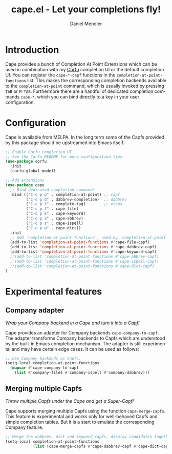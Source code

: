 #+title: cape.el - Let your completions fly!
#+author: Daniel Mendler
#+language: en
#+export_file_name: cape.texi
#+texinfo_dir_category: Emacs
#+texinfo_dir_title: Cape: (cape).
#+texinfo_dir_desc: Completion At Point Extensions

#+html: <a href="https://melpa.org/#/cape"><img alt="MELPA" src="https://melpa.org/packages/cape-badge.svg"/></a>
#+html: <a href="https://stable.melpa.org/#/cape"><img alt="MELPA Stable" src="https://stable.melpa.org/packages/cape-badge.svg"/></a>
#+html: <img src="https://upload.wikimedia.org/wikipedia/en/3/35/Supermanflying.png" align="right">

* Introduction

Cape provides a bunch of Completion At Point Extensions which can be used in
combination with my [[https://github.com/minad/corfu][Corfu]] completion UI or the default completion UI. You can
register the ~cape-*-capf~ functions in the ~completion-at-point-functions~ list.
This makes the corresponding completion backends available to the
~completion-at-point~ command, which is usually invoked by pressing ~TAB~ or ~M-TAB~.
Furthermore there are a handful of dedicated completion commands ~cape-*~, which
you can bind directly to a key in your user configuration.

* Configuration

Cape is available from MELPA. In the long term some of the Capfs provided by
this package should be upstreamed into Emacs itself.

#+begin_src emacs-lisp
  ;; Enable Corfu completion UI
  ;; See the Corfu README for more configuration tips.
  (use-package corfu
    :init
    (corfu-global-mode))

  ;; Add extensions
  (use-package cape
    ;; Bind dedicated completion commands
    :bind (("C-c p p" . completion-at-point) ;; capf
           ("C-c p d" . dabbrev-completion)  ;; dabbrev
           ("C-c p t" . complete-tag)        ;; etags
           ("C-c p f" . cape-file)
           ("C-c p k" . cape-keyword)
           ("C-c p a" . cape-abbrev)
           ("C-c p s" . cape-ispell)
           ("C-c p w" . cape-dict))
    :init
    ;; Add `completion-at-point-functions', used by `completion-at-point'.
    (add-to-list 'completion-at-point-functions #'cape-file-capf)
    (add-to-list 'completion-at-point-functions #'cape-dabbrev-capf)
    (add-to-list 'completion-at-point-functions #'cape-keyword-capf)
    ;;(add-to-list 'completion-at-point-functions #'cape-abbrev-capf)
    ;;(add-to-list 'completion-at-point-functions #'cape-ispell-capf)
    ;;(add-to-list 'completion-at-point-functions #'cape-dict-capf)
  )
#+end_src

* Experimental features

** Company adapter

/Wrap your Company backend in a Cape and turn it into a Capf!/

Cape provides an adapter for Company backends ~cape-company-to-capf~. The adapter
transforms Company backends to Capfs which are understood by the built-in Emacs
completion mechanism. The adapter is still experimental and may have certain edge
cases. It can be used as follows:

#+begin_src emacs-lisp
  ;; Use Company backends as Capfs.
  (setq-local completion-at-point-functions
    (mapcar #'cape-company-to-capf
      (list #'company-files #'company-ispell #'company-dabbrev)))
#+end_src

** Merging multiple Capfs

/Throw multiple Capfs under the Cape and get a Super-Capf!/

Cape supports merging multiple Capfs using the function ~cape-merge-capfs~. This
feature is experimental and works only for well-behaved Capfs and simple
completion tables. But it is a start to emulate the corresponding Company feature.

#+begin_src emacs-lisp
  ;; Merge the dabbrev, dict and keyword capfs, display candidates together.
  (setq-local completion-at-point-functions
              (list (cape-merge-capfs #'cape-dabbrev-capf #'cape-dict-capf #'cape-keyword-capf)))
#+end_src
